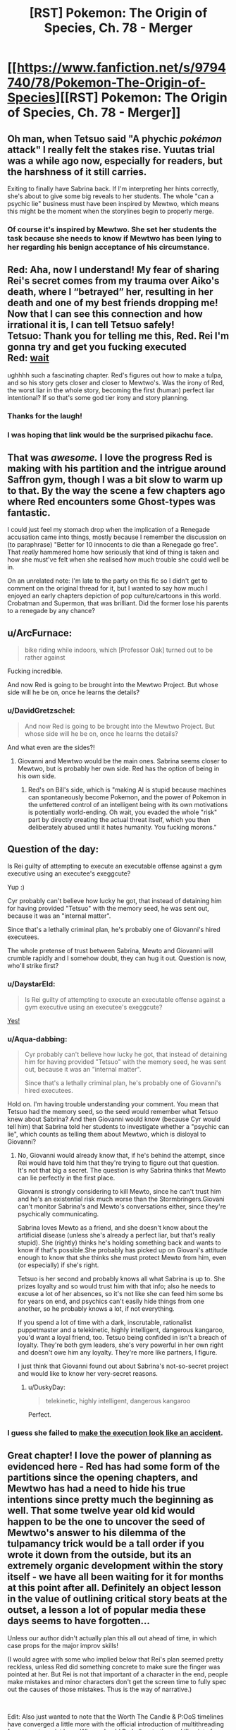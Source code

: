 #+TITLE: [RST] Pokemon: The Origin of Species, Ch. 78 - Merger

* [[https://www.fanfiction.net/s/9794740/78/Pokemon-The-Origin-of-Species][[RST] Pokemon: The Origin of Species, Ch. 78 - Merger]]
:PROPERTIES:
:Author: DaystarEld
:Score: 96
:DateUnix: 1583062426.0
:DateShort: 2020-Mar-01
:END:

** Oh man, when Tetsuo said "A phychic /pokémon/ attack" I really felt the stakes rise. Yuutas trial was a while ago now, especially for readers, but the harshness of it still carries.

Exiting to finally have Sabrina back. If I'm interpreting her hints correctly, she's about to give some big reveals to her students. The whole "can a psychic lie" business must have been inspired by Mewtwo, which means this might be the moment when the storylines begin to properly merge.
:PROPERTIES:
:Author: Grasmel
:Score: 34
:DateUnix: 1583075330.0
:DateShort: 2020-Mar-01
:END:

*** Of course it's inspired by Mewtwo. She set her students the task because she needs to know if Mewtwo has been lying to her regarding his benign acceptance of his circumstance.
:PROPERTIES:
:Author: Trips-Over-Tail
:Score: 6
:DateUnix: 1583360335.0
:DateShort: 2020-Mar-05
:END:


** Red: Aha, now I understand! My fear of sharing Rei's secret comes from my trauma over Aiko's death, where I “betrayed” her, resulting in her death and one of my best friends dropping me! Now that I can see this connection and how irrational it is, I can tell Tetsuo safely!\\
Tetsuo: Thank you for telling me this, Red. Rei I'm gonna try and get you fucking executed\\
Red: [[https://www.youtube.com/watch?v=Ag1o3koTLWM][wait]]

ughhhh such a fascinating chapter. Red's figures out how to make a tulpa, and so his story gets closer and closer to Mewtwo's. Was the irony of Red, the worst liar in the whole story, becoming the first (human) perfect liar intentional? If so that's some god tier irony and story planning.
:PROPERTIES:
:Author: Gummysaur
:Score: 53
:DateUnix: 1583074246.0
:DateShort: 2020-Mar-01
:END:

*** Thanks for the laugh!
:PROPERTIES:
:Author: DaystarEld
:Score: 11
:DateUnix: 1583096676.0
:DateShort: 2020-Mar-02
:END:


*** I was hoping that link would be the surprised pikachu face.
:PROPERTIES:
:Author: TyeJoKing
:Score: 8
:DateUnix: 1583388658.0
:DateShort: 2020-Mar-05
:END:


** That was /awesome./ I love the progress Red is making with his partition and the intrigue around Saffron gym, though I was a bit slow to warm up to that. By the way the scene a few chapters ago where Red encounters some Ghost-types was fantastic.

I could just feel my stomach drop when the implication of a Renegade accusation came into things, mostly because I remember the discussion on (to paraphrase) "Better for 10 innocents to die than a Renegade go free". That /really/ hammered home how seriously that kind of thing is taken and how she must've felt when she realised how much trouble she could well be in.

On an unrelated note: I'm late to the party on this fic so I didn't get to comment on the original thread for it, but I wanted to say how much I enjoyed an early chapters depiction of pop culture/cartoons in this world. Crobatman and Supermon, that was brilliant. Did the former lose his parents to a renegade by any chance?
:PROPERTIES:
:Author: WankSocrates
:Score: 22
:DateUnix: 1583085394.0
:DateShort: 2020-Mar-01
:END:


** u/ArcFurnace:
#+begin_quote
  bike riding while indoors, which [Professor Oak] turned out to be rather against
#+end_quote

Fucking incredible.

And now Red is going to be brought into the Mewtwo Project. But whose side will he be on, once he learns the details?
:PROPERTIES:
:Author: ArcFurnace
:Score: 23
:DateUnix: 1583099929.0
:DateShort: 2020-Mar-02
:END:

*** u/DavidGretzschel:
#+begin_quote
  And now Red is going to be brought into the Mewtwo Project. But whose side will he be on, once he learns the details?
#+end_quote

And what even are the sides?!
:PROPERTIES:
:Author: DavidGretzschel
:Score: 10
:DateUnix: 1583101983.0
:DateShort: 2020-Mar-02
:END:

**** Giovanni and Mewtwo would be the main ones. Sabrina seems closer to Mewtwo, but is probably her own side. Red has the option of being in his own side.
:PROPERTIES:
:Author: partner555
:Score: 5
:DateUnix: 1583111314.0
:DateShort: 2020-Mar-02
:END:

***** Red's on Bill's side, which is "making AI is stupid because machines can spontaneously become Pokemon, and the power of Pokemon in the unfettered control of an intelligent being with its own motivations is potentially world-ending. Oh wait, you evaded the whole "risk" part by directly creating the actual threat itself, which you then deliberately abused until it hates humanity. You fucking morons."
:PROPERTIES:
:Author: Trips-Over-Tail
:Score: 10
:DateUnix: 1583360932.0
:DateShort: 2020-Mar-05
:END:


** Question of the day:

Is Rei guilty of attempting to execute an executable offense against a gym executive using an executee's exeggcute?

Yup :)

Cyr probably can't believe how lucky he got, that instead of detaining him for having provided "Tetsuo" with the memory seed, he was sent out, because it was an "internal matter".

Since that's a lethally criminal plan, he's probably one of Giovanni's hired executees.

The whole pretense of trust between Sabrina, Mewto and Giovanni will crumble rapidly and I somehow doubt, they can hug it out. Question is now, who'll strike first?
:PROPERTIES:
:Author: DavidGretzschel
:Score: 14
:DateUnix: 1583090658.0
:DateShort: 2020-Mar-01
:END:

*** u/DaystarEld:
#+begin_quote
  Is Rei guilty of attempting to execute an executable offense against a gym executive using an executee's exeggcute?
#+end_quote

[[https://www.youtube.com/watch?v=XvzD65QcCr0][Yes!]]
:PROPERTIES:
:Author: DaystarEld
:Score: 8
:DateUnix: 1583096556.0
:DateShort: 2020-Mar-02
:END:


*** u/Aqua-dabbing:
#+begin_quote
  Cyr probably can't believe how lucky he got, that instead of detaining him for having provided "Tetsuo" with the memory seed, he was sent out, because it was an "internal matter".

  Since that's a lethally criminal plan, he's probably one of Giovanni's hired executees.
#+end_quote

Hold on. I'm having trouble understanding your comment. You mean that Tetsuo had the memory seed, so the seed would remember what Tetsuo knew about Sabrina? And then Giovanni would know (because Cyr would tell him) that Sabrina told her students to investigate whether a "psychic can lie", which counts as telling them about Mewtwo, which is disloyal to Giovanni?
:PROPERTIES:
:Author: Aqua-dabbing
:Score: 4
:DateUnix: 1583099010.0
:DateShort: 2020-Mar-02
:END:

**** No, Giovanni would already know that, if he's behind the attempt, since Rei would have told him that they're trying to figure out that question. It's not that big a secret. The question is why Sabrina thinks that Mewto can lie perfectly in the first place.

Giovanni is strongly considering to kill Mewto, since he can't trust him and he's an existential risk much worse than the Stormbringers.Giovani can't monitor Sabrina's and Mewto's conversations either, since they're psychically communicating.

Sabrina loves Mewto as a friend, and she doesn't know about the artificial disease (unless she's already a perfect liar, but that's really stupid). She (rightly) thinks he's holding something back and wants to know if that's possible.She probably has picked up on Giovani's attitude enough to know that she thinks she must protect Mewto from him, even (or especially) if she's right.

Tetsuo is her second and probably knows all what Sabrina is up to. She prizes loyalty and so would trust him with that info; also he needs to excuse a lot of her absences, so it's not like she can feed him some bs for years on end, and psychics can't easily hide things from one another, so he probably knows a lot, if not everything.

If you spend a lot of time with a dark, inscrutable, rationalist puppetmaster and a telekinetic, highly intelligent, dangerous kangaroo, you'd want a loyal friend, too. Tetsuo being confided in isn't a breach of loyalty. They're both gym leaders, she's very powerful in her own right and doesn't owe him any loyalty. They're more like partners, I figure.

I just think that Giovanni found out about Sabrina's not-so-secret project and would like to know her very-secret reasons.
:PROPERTIES:
:Author: DavidGretzschel
:Score: 13
:DateUnix: 1583101488.0
:DateShort: 2020-Mar-02
:END:

***** u/DuskyDay:
#+begin_quote
  telekinetic, highly intelligent, dangerous kangaroo
#+end_quote

Perfect.
:PROPERTIES:
:Author: DuskyDay
:Score: 2
:DateUnix: 1583866185.0
:DateShort: 2020-Mar-10
:END:


*** I guess she failed to [[https://dilbert.com/strip/2003-05-24][make the execution look like an accident]].
:PROPERTIES:
:Author: thrawnca
:Score: 3
:DateUnix: 1583121170.0
:DateShort: 2020-Mar-02
:END:


** Great chapter! I love the power of planning as evidenced here - Red has had some form of the partitions since the opening chapters, and Mewtwo has had a need to hide his true intentions since pretty much the beginning as well. That some twelve year old kid would happen to be the one to uncover the seed of Mewtwo's answer to his dilemma of the tulpamancy trick would be a tall order if you wrote it down from the outside, but its an extremely organic development within the story itself - we have all been waiting for it for months at this point after all. Definitely an object lesson in the value of outlining critical story beats at the outset, a lesson a lot of popular media these days seems to have forgotten...

Unless our author didn't actually plan this all out ahead of time, in which case props for the major improv skills!

(I would agree with some who implied below that Rei's plan seemed pretty reckless, unless Red did something concrete to make sure the finger was pointed at her. But Rei is not that important of a character in the end, people make mistakes and minor characters don't get the screen time to fully spec out the causes of those mistakes. Thus is the way of narrative.)

​

Edit: Also just wanted to note that the Worth The Candle & P:OoS timelines have converged a little more with the official introduction of multithreading for our protagonist here. Where should Red allocate those skill points from his obvious level up??
:PROPERTIES:
:Author: Memes_Of_Production
:Score: 13
:DateUnix: 1583115143.0
:DateShort: 2020-Mar-02
:END:

*** I think Rei genuinely didn't see the renegade thing coming up and thought she could manage well enough alone that finding out Sabrina's secret was worth being kicked out for.
:PROPERTIES:
:Author: Electric999999
:Score: 7
:DateUnix: 1583381550.0
:DateShort: 2020-Mar-05
:END:

**** I agree fully she did not expect the renegade accusation. I just think the odds that she was going to be identified as the source of the "Sabrina" thought appeared to be very high (or at least unknown to her) particularly with Red in the room, and the reward would be probably quite low - this technique would get impressions, hints, not full breakdowns. Its a desperate move from someone who didn't present herself as feeling on-the-clock about this mystery.
:PROPERTIES:
:Author: Memes_Of_Production
:Score: 1
:DateUnix: 1583382545.0
:DateShort: 2020-Mar-05
:END:

***** She already thinks she might be a better psychic than sabrina, so without the renegade part she may not have thought she would lose much.
:PROPERTIES:
:Author: Electric999999
:Score: 1
:DateUnix: 1583383365.0
:DateShort: 2020-Mar-05
:END:

****** The key thing is she would lose the ability to find out the secret, the very goal the gambit is pursuing. This gambit wasnt going to give someone a detailed answer, just thoughts like "admiration, suspicion" etc as we saw, maybe some image flashes. She would need follow-up, while the price of being discovered would surely be eviction from the gym, renegade or no. I just don't think the risk reward is aligned here.
:PROPERTIES:
:Author: Memes_Of_Production
:Score: 2
:DateUnix: 1583390902.0
:DateShort: 2020-Mar-05
:END:


** u/ManyCookies:
#+begin_quote
  Sabrina glances at Red as they enter the elevator and smiles. “You'll find out soon enough, Red. Like I said, loyalty is something I value above all.”
#+end_quote

Uh, why is this vaguely ominous?

So was Rei expecting to get away with the merger (or at least have plausible deniability) and Red's powers managed to unexpectedly identify her, or was she going in expecting to get revealed? The Tetsuo/Daniel swap just took "the bait" out of play, but was she just expecting everyone to rebel if they learned Tetsuo's awful secrets?
:PROPERTIES:
:Author: ManyCookies
:Score: 12
:DateUnix: 1583091195.0
:DateShort: 2020-Mar-01
:END:

*** I think she wants one or more of her students to participate in working with Mewtwo, and Rei was about to qualify until she failed a Loyalty check. Which Red just critted.
:PROPERTIES:
:Author: thrawnca
:Score: 18
:DateUnix: 1583119519.0
:DateShort: 2020-Mar-02
:END:


*** Rei probably hoped to get away undetected, but it's pretty clear that she was prepared to be caught and considered the risk worthwhile.
:PROPERTIES:
:Author: thrawnca
:Score: 5
:DateUnix: 1583307493.0
:DateShort: 2020-Mar-04
:END:


** Ugh! This feels like the biggest cliffhanger in a while. Great chapter as always.

I think the mewtwo storyline is my favourite so far.
:PROPERTIES:
:Author: charrondev
:Score: 12
:DateUnix: 1583075666.0
:DateShort: 2020-Mar-01
:END:


** Heh, did anyone else see Red become more like Sylvester, just without the manipulation and the murder (yet)?
:PROPERTIES:
:Score: 11
:DateUnix: 1583075764.0
:DateShort: 2020-Mar-01
:END:

*** What murder? As I recall, the canary always got away.
:PROPERTIES:
:Author: Trips-Over-Tail
:Score: 3
:DateUnix: 1583361125.0
:DateShort: 2020-Mar-05
:END:


*** I forget who Sylvester is?
:PROPERTIES:
:Author: Slinkinator
:Score: 2
:DateUnix: 1583083449.0
:DateShort: 2020-Mar-01
:END:

**** From /Twig,/ I expect.
:PROPERTIES:
:Author: shankarsivarajan
:Score: 9
:DateUnix: 1583090914.0
:DateShort: 2020-Mar-01
:END:


** I recently saw a [[https://www.deviantart.com/tamberella/art/Titan-Zapdos-830793956][legendary]] [[https://www.deviantart.com/tamberella/art/Titan-Articuno-830316778][bird]] [[https://www.deviantart.com/tamberella/art/Titan-Moltres-831242681][trio]] art set that has a similar vibe to their depiction in this story. Thought y'all might enjoy.
:PROPERTIES:
:Author: MayMaybeMaybeline
:Score: 11
:DateUnix: 1583118030.0
:DateShort: 2020-Mar-02
:END:


** Holy shit. This is so cool, Red's partition as a whole is such an interesting plot thread, I was actually jittery and vibrating in my seat with excitement while reading this chapter. Just, holy shitttt.
:PROPERTIES:
:Author: Leemorry
:Score: 10
:DateUnix: 1583079416.0
:DateShort: 2020-Mar-01
:END:


** /"Surprisingly, he also finds himself thinking of Professor Oak, and advice he's passed down, though most of that relates to pokemon and science (and, on one memorable occasion, bike riding while indoors, which he turned out to be rather against)."/

Aha! He's a powerful psychic in addition to being dark! That's why Blue kept two of the abras.\\
In the games Red didn't know about his partition thus could never become powerful enough to overcome Professor Oak's mental compulsion or even realize it was there :)

/“Perhaps not, though Fuji's studies tended toward Pokemon research. Assuming that's what the project is about, the name ‘Oak' was apparently not fit to be included.”/

/Laura chuckles. “I always knew you'd get around to developing an ego some day.”/

Nah, Giovanni knows that allowing a dark psychic interact with Mewto would be an unpredictable risk :)
:PROPERTIES:
:Author: DavidGretzschel
:Score: 8
:DateUnix: 1583091470.0
:DateShort: 2020-Mar-01
:END:

*** The only dark/psychics are the squids that can't swim. I would never let an inveterate failure of an invertebrate such as that near my psychic biology experiment, it's a bad influence.
:PROPERTIES:
:Author: Trips-Over-Tail
:Score: 3
:DateUnix: 1583361456.0
:DateShort: 2020-Mar-05
:END:


** Oooohh shit, he's being brought in
:PROPERTIES:
:Author: Nic_Cage_DM
:Score: 7
:DateUnix: 1583066209.0
:DateShort: 2020-Mar-01
:END:


** Hey everyone, doing an unusual PSA: For those that haven't been paying much attention to the coronavirus, I think it's worth mentally preparing for a chance that you or someone in your friends/family will get badly sick sometime in the next couple months, and physically preparing for society to slow down for a bit. If even 15% of people are too sick to leave the house at the same time, that's entering Great Depression levels of unemployment. Many aspects of "normal life" will be disrupted even for those who are not sick.

That doesn't mean panic, or prepare for an apocalypse. I still plan on going about my normal life in that time, assuming things don't take a sudden turn for the worst.

But at the very least, if you can afford to buy some extra necessities up front, I think it's worth doing. Get an extra month's supply of non-perishable food, toilet paper, laundry detergent, various basic medications, etc. Don't take any PTO for the next few weeks in case you need to take it later while sick or to help a sick family member. Make a habit of regular, thorough hand-washing while in public and before meals.

I don't tend to be alarmist, in general. Living in the hurricane capital of the US means I have a practice balancing on the tightrope of preparing for potential disasters that often end up being no big deal, and what I've learned is that being reasonably prepared is often worth more than just the peace of mind it provides.

Hope you all enjoy the chapter, and many more to come.
:PROPERTIES:
:Author: DaystarEld
:Score: 19
:DateUnix: 1583062482.0
:DateShort: 2020-Mar-01
:END:

*** [deleted]
:PROPERTIES:
:Score: 1
:DateUnix: 1583084031.0
:DateShort: 2020-Mar-01
:END:

**** The virus itself doesn't seem that bad, but it's liable to induce panic which /would/ be (evidenced by the fact that even people like [[/u/DaystarEld][u/DaystarEld]], presumably level-headed, are worried enough to issue such a PSA). At the very least, a run on supplies is likely.
:PROPERTIES:
:Author: shankarsivarajan
:Score: 5
:DateUnix: 1583090882.0
:DateShort: 2020-Mar-01
:END:

***** I think the most important thing is to make sure your grandparents are well supplied, and then to confine them to their homes and not let them have any visitors, including yourself.
:PROPERTIES:
:Author: Trips-Over-Tail
:Score: 2
:DateUnix: 1583361576.0
:DateShort: 2020-Mar-05
:END:


**** At this point I would be surprised if it manages to get contained; I think it's going to spread to most of the US. Not everyone will get it, but enough will that I expect it to cause some notable civil disruption (people not showing up to work, maybe supply chain disruptions).

On top of that, while it seems like most people will be fine after getting it, anyone above 60 is at a fairly serious risk, particularly men, people with heart conditions, and/or smokers. That is a large chunk of the country that are likely to need hospitalization, and the mortality rate for them may go even higher if our hospitals get overwhelmed.

Like I said, I don't think it's time to panic yet (if there's ever a right time to "panic.") But I definitely worry about what April and March will look like, and particularly worry about my dad, who's over 65, male, heart condition, /and/ smokes.

There's more I can say on this, but the basic gist is that I think people should be prepared. Maybe it'll blow over without serious consequences, but at this point it is worth a few hundred dollars of food and medical supplies that you'll end up using anyway if you can afford it, just in case you or a loved one get sick while there's a run on grocery stores and pharmacies.
:PROPERTIES:
:Author: DaystarEld
:Score: 8
:DateUnix: 1583095753.0
:DateShort: 2020-Mar-02
:END:

***** [deleted]
:PROPERTIES:
:Score: 3
:DateUnix: 1583131951.0
:DateShort: 2020-Mar-02
:END:

****** I sincerely hope you're right ;)
:PROPERTIES:
:Author: DaystarEld
:Score: 3
:DateUnix: 1583133850.0
:DateShort: 2020-Mar-02
:END:

******* An absolutely harrowing comment thread to read after getting caught up with the story just five months later :/
:PROPERTIES:
:Author: empocariam
:Score: 3
:DateUnix: 1594773308.0
:DateShort: 2020-Jul-15
:END:

******** Yeesh, 4 months ago simultaniously feels like a year ago and last week.
:PROPERTIES:
:Author: DaystarEld
:Score: 2
:DateUnix: 1594777611.0
:DateShort: 2020-Jul-15
:END:


** Holy crap, I felt chills go down my spine when Rei was about to be accused as a renegade. I'm so glad Red managed to defuse the situation before it got too far.
:PROPERTIES:
:Author: partner555
:Score: 5
:DateUnix: 1583110904.0
:DateShort: 2020-Mar-02
:END:


** Love it! Wonderful direction it took, I've been loving the buildup to his partitions becoming more like mewtwos, and oh the payoff is sweet. It felt very natural for the direction of the story and situation. Hope Rei isn't labelled as a renegade in the end with outside pressure (hello Giovanni) to be recruited. That would be rather devastating to Red I'd guess after his recent self revelations.

Also glad that he started spending more time with Leaf too! And that he knew he could trust her for help when he needed it. I'm very excited to see how the next few chapters will play out!

Thanks for the chapter! Looking forward to the next!
:PROPERTIES:
:Author: ForMyWork
:Score: 3
:DateUnix: 1583154883.0
:DateShort: 2020-Mar-02
:END:


** if sad red can't sense all of happy red's thoughts all the time then they are a venn diagram, not a circle inside a bigger circle, right? So this is something sad red /wants/ to believe,
:PROPERTIES:
:Author: GreenSatyr
:Score: 2
:DateUnix: 1583082966.0
:DateShort: 2020-Mar-01
:END:

*** When the partition is up, the bigger circle ("Sad Red") is blocked off to "Happy Red," but still there. When it's down, it's in control, while "Happy Red" is fully accessible :)
:PROPERTIES:
:Author: DaystarEld
:Score: 5
:DateUnix: 1583096387.0
:DateShort: 2020-Mar-02
:END:

**** u/thrawnca:
#+begin_quote
  but still there.
#+end_quote

As evidenced by it completing some mental arithmetic while the partition was up.
:PROPERTIES:
:Author: thrawnca
:Score: 6
:DateUnix: 1583120987.0
:DateShort: 2020-Mar-02
:END:


** You can totally do 157x248 on paper. It's just (250x7-14) + 10x(250x5-10)+100x248

Edit: On second thought, a 11-year-old probably wouldn't think of math in that way, nothing to see here folks
:PROPERTIES:
:Author: JulianWyvern
:Score: 2
:DateUnix: 1583192544.0
:DateShort: 2020-Mar-03
:END:

*** [deleted]
:PROPERTIES:
:Score: 4
:DateUnix: 1583209509.0
:DateShort: 2020-Mar-03
:END:

**** Aren't they all 15? Let me go check.

Edit: Okay, I was remembering wrong, they are indeed 11-12 (depending on whether they've had their birthday yet since the start of the story or not).
:PROPERTIES:
:Author: ArcFurnace
:Score: 2
:DateUnix: 1583274320.0
:DateShort: 2020-Mar-04
:END:


*** Did you mean to say "without paper?"
:PROPERTIES:
:Author: DaystarEld
:Score: 3
:DateUnix: 1583195379.0
:DateShort: 2020-Mar-03
:END:

**** [deleted]
:PROPERTIES:
:Score: 2
:DateUnix: 1583260502.0
:DateShort: 2020-Mar-03
:END:

***** Gotcha, fixed it I think?

#+begin_quote
  (Too complex, you won't have pen and paper.)
#+end_quote
:PROPERTIES:
:Author: DaystarEld
:Score: 1
:DateUnix: 1583298139.0
:DateShort: 2020-Mar-04
:END:

****** So... With the partition up, does the outer mind have any motor control? That would have been an easier test, if so.
:PROPERTIES:
:Author: thrawnca
:Score: 1
:DateUnix: 1583307119.0
:DateShort: 2020-Mar-04
:END:

******* Nope.
:PROPERTIES:
:Author: DaystarEld
:Score: 1
:DateUnix: 1583310201.0
:DateShort: 2020-Mar-04
:END:


** Typo thread!
:PROPERTIES:
:Author: DaystarEld
:Score: 2
:DateUnix: 1583062488.0
:DateShort: 2020-Mar-01
:END:

*** u/steelong:
#+begin_quote
  Remembering the feel of Aikoo's clothes.
#+end_quote

Unless you went and gave her a nickname behind our backs.
:PROPERTIES:
:Author: steelong
:Score: 7
:DateUnix: 1583066388.0
:DateShort: 2020-Mar-01
:END:

**** I did not :) Fixed!
:PROPERTIES:
:Author: DaystarEld
:Score: 1
:DateUnix: 1583097031.0
:DateShort: 2020-Mar-02
:END:


*** There's a "Sensai?" near the end
:PROPERTIES:
:Author: KnickersInAKnit
:Score: 2
:DateUnix: 1583082529.0
:DateShort: 2020-Mar-01
:END:

**** Fixed!
:PROPERTIES:
:Author: DaystarEld
:Score: 2
:DateUnix: 1583097009.0
:DateShort: 2020-Mar-02
:END:


*** Lef

Leaf.
:PROPERTIES:
:Author: CarVac
:Score: 1
:DateUnix: 1583078995.0
:DateShort: 2020-Mar-01
:END:

**** Fixed. thanks!
:PROPERTIES:
:Author: DaystarEld
:Score: 1
:DateUnix: 1583097016.0
:DateShort: 2020-Mar-02
:END:


*** reaches upt to
:PROPERTIES:
:Author: DrunkenQuetzalcoatl
:Score: 1
:DateUnix: 1583085730.0
:DateShort: 2020-Mar-01
:END:

**** Fixed!
:PROPERTIES:
:Author: DaystarEld
:Score: 1
:DateUnix: 1583097005.0
:DateShort: 2020-Mar-02
:END:


*** "There's no disagreement. Different ideas are propogating..."
:PROPERTIES:
:Author: owenshen24
:Score: 1
:DateUnix: 1583088360.0
:DateShort: 2020-Mar-01
:END:

**** Fixed, thanks Owen :)
:PROPERTIES:
:Author: DaystarEld
:Score: 1
:DateUnix: 1583097000.0
:DateShort: 2020-Mar-02
:END:


*** ||”When he finally stirs

You don't need the quotation mark here.
:PROPERTIES:
:Author: partner555
:Score: 1
:DateUnix: 1583110796.0
:DateShort: 2020-Mar-02
:END:

**** Fixed!
:PROPERTIES:
:Author: DaystarEld
:Score: 1
:DateUnix: 1583135814.0
:DateShort: 2020-Mar-02
:END:


*** each of the three outcomes are -> is

difficult not to stay grounded in the present rather than -> difficult to stay

And if they don't allow -> Or if

the extra stuff are -> is

and as experiencing the exeggcute's connection to each other altered his partition, allowing both -> This doesn't seem right.

the mental exam... are certainly -> is certainly

he seems just get -> he seems to just get

the weight of the broader worries are -> is

Maybe if his different interests? -> Missing or extra word.

not fully sure the extent -> not fully sure of the extent

It's feels good -> It

Once everyone's schedules to sync up -> Unnecessary "to"

the other probably are -> others

two breathes -> breaths

What turns out to be -> Which
:PROPERTIES:
:Author: thrawnca
:Score: 1
:DateUnix: 1583119635.0
:DateShort: 2020-Mar-02
:END:

**** All fixed, thanks so much!
:PROPERTIES:
:Author: DaystarEld
:Score: 2
:DateUnix: 1583135808.0
:DateShort: 2020-Mar-02
:END:

***** Mostly looks good. Except, although the part about waking up and experiencing the Exeggcute connection now reads fine, it's dropped the crucial information that the experience /altered his partition/.

Also, there's still "Maybe if his different interests?"

But kudos for being so responsive with these.
:PROPERTIES:
:Author: thrawnca
:Score: 1
:DateUnix: 1583190940.0
:DateShort: 2020-Mar-03
:END:

****** Fixed both now :)
:PROPERTIES:
:Author: DaystarEld
:Score: 2
:DateUnix: 1583298452.0
:DateShort: 2020-Mar-04
:END:


*** u/ManyCookies:
#+begin_quote
  the seconds away. *"*When he finally stirs
#+end_quote

Unmatched quotation mark.
:PROPERTIES:
:Author: ManyCookies
:Score: 1
:DateUnix: 1583134746.0
:DateShort: 2020-Mar-02
:END:

**** Fixed, thanks!
:PROPERTIES:
:Author: DaystarEld
:Score: 1
:DateUnix: 1583174589.0
:DateShort: 2020-Mar-02
:END:


*** Lower case "it's" at the start of a sentence.
:PROPERTIES:
:Author: pre4edgc
:Score: 1
:DateUnix: 1583303537.0
:DateShort: 2020-Mar-04
:END:

**** I just did a search and couldn't find it?
:PROPERTIES:
:Author: DaystarEld
:Score: 1
:DateUnix: 1583310294.0
:DateShort: 2020-Mar-04
:END:

***** My apologies, my apparently sleep-addled brain decided it needed to remember the "it's" following an ellipses, even though it wasn't incorrect.
:PROPERTIES:
:Author: pre4edgc
:Score: 1
:DateUnix: 1583329140.0
:DateShort: 2020-Mar-04
:END:

****** No worries :)
:PROPERTIES:
:Author: DaystarEld
:Score: 1
:DateUnix: 1583345897.0
:DateShort: 2020-Mar-04
:END:
